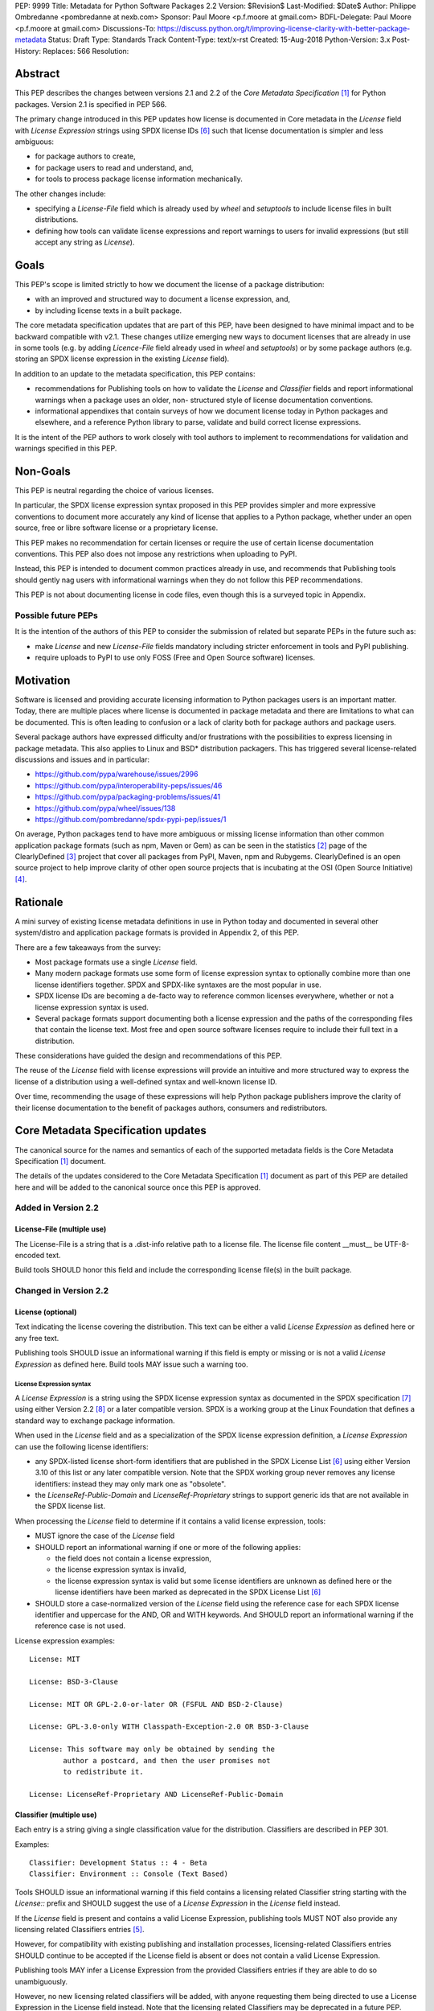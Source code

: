 PEP: 9999
Title: Metadata for Python Software Packages 2.2
Version: $Revision$
Last-Modified: $Date$
Author: Philippe Ombredanne <pombredanne at nexb.com>
Sponsor: Paul Moore <p.f.moore at gmail.com>
BDFL-Delegate: Paul Moore <p.f.moore at gmail.com>
Discussions-To: https://discuss.python.org/t/improving-license-clarity-with-better-package-metadata
Status: Draft
Type: Standards Track
Content-Type: text/x-rst
Created: 15-Aug-2018
Python-Version: 3.x
Post-History:
Replaces: 566
Resolution:


Abstract
========

This PEP describes the changes between versions 2.1 and 2.2 of the `Core
Metadata Specification` [#cms]_ for Python packages. Version 2.1 is specified in
PEP 566.

The primary change introduced in this PEP updates how license is documented in
Core metadata in the `License` field with `License Expression` strings using
SPDX license IDs [#spdxlist]_ such that license documentation is simpler and less
ambiguous:

- for package authors to create,
- for package users to read and understand, and,
- for tools to process package license information mechanically.

The other changes include:

- specifying a `License-File` field which is already used by `wheel` and
  `setuptools` to include license files in built distributions.
- defining how tools can validate license expressions and report warnings to
  users for invalid expressions (but still accept any string as `License`).


Goals
=====

This PEP's scope is limited strictly to how we document the license of a
package distribution:

- with an improved and structured way to document a license expression, and,
- by including license texts in a built package.

The core metadata specification updates that are part of this PEP, have been
designed to have minimal impact and to be backward compatible with v2.1.
These changes utilize emerging new ways to document licenses that are already
in use in some tools (e.g. by adding `Licence-File` field already used in
`wheel` and `setuptools`) or by some package authors (e.g. storing an SPDX
license expression in the existing `License` field). 

In addition to an update to the metadata specification, this PEP contains:

- recommendations for Publishing tools on how to validate the `License`
  and `Classifier` fields and report informational warnings when a package uses
  an older, non- structured style of license documentation conventions.

- informational appendixes that contain surveys of how we document license
  today in Python packages and elsewhere, and a reference Python library to
  parse, validate and build correct license expressions.

It is the intent of the PEP authors to work closely with tool authors to
implement to recommendations for validation and warnings specified in this
PEP.


Non-Goals
=========

This PEP is neutral regarding the choice of various licenses.

In particular, the SPDX license expression syntax proposed in this PEP provides
simpler and more expressive conventions to document more accurately any kind of
license that applies to a Python package, whether under an open source, free or
libre software license or a proprietary license.

This PEP makes no recommendation for certain licenses or require the use of
certain license documentation conventions. This PEP also does not impose any
restrictions when uploading to PyPI.

Instead, this PEP is intended to document common practices already in use,
and recommends that Publishing tools should gently nag users with informational
warnings when they do not follow this PEP recommendations.

This PEP is not about documenting license in code files, even though this is a
surveyed topic in Appendix.


Possible future PEPs
--------------------

It is the intention of the authors of this PEP to consider the submission of
related but separate PEPs in the future such as:

- make `License` and new `License-File` fields mandatory including
  stricter enforcement in tools and PyPI publishing.

- require uploads to PyPI to use only FOSS (Free and Open Source software)
  licenses.


Motivation
==========

Software is licensed and providing accurate licensing information to Python
packages users is an important matter.  Today, there are multiple places where
license is documented in package metadata and there are limitations to what can
be documented. This is often leading to confusion or a lack of clarity both for
package authors and package users.

Several package authors have expressed difficulty and/or frustrations with the
possibilities to express licensing in package metadata. This also applies to
Linux and BSD* distribution packagers. This has triggered several license-related
discussions and issues and in particular:

- https://github.com/pypa/warehouse/issues/2996
- https://github.com/pypa/interoperability-peps/issues/46
- https://github.com/pypa/packaging-problems/issues/41
- https://github.com/pypa/wheel/issues/138
- https://github.com/pombredanne/spdx-pypi-pep/issues/1

On average, Python packages tend to have more ambiguous or missing license
information than other common application package formats (such as npm, Maven or
Gem) as can be seen in the statistics [#cdstats]_ page of the ClearlyDefined
[#cd]_ project that cover all packages from PyPI, Maven, npm and Rubygems.
ClearlyDefined is an open source project to help improve clarity of other open
source projects that is incubating at the OSI (Open Source Initiative) [#osi]_.


Rationale
=========

A mini survey of existing license metadata definitions in use in Python today
and documented in several other system/distro and application package formats is
provided in Appendix 2, of this PEP.

There are a few takeaways from the survey:

- Most package formats use a single `License` field.

- Many modern package formats use some form of license expression syntax to
  optionally combine more than one license identifiers together. SPDX and
  SPDX-like syntaxes are the most popular in use.

- SPDX license IDs are becoming a de-facto way to reference common licenses
  everywhere, whether or not a license expression syntax is used.

- Several package formats support documenting both a license expression and
  the paths of the corresponding files that contain the license text. Most free
  and open source software licenses require to include their full text in a
  distribution.

These considerations have guided the design and recommendations of this PEP.

The reuse of the `License` field with license expressions will provide an
intuitive and more structured way to express the license of a distribution using
a well-defined syntax and well-known license ID.

Over time, recommending the usage of these expressions will help Python package
publishers improve the clarity of their license documentation to the benefit of
packages authors, consumers and redistributors.


Core Metadata Specification updates
===================================

The canonical source for the names and semantics of each of the supported
metadata fields is the Core Metadata Specification [#cms]_ document.

The details of the updates considered to the Core Metadata Specification [#cms]_
document as part of this PEP are detailed here and will be added to the
canonical source once this PEP is approved.


Added in Version 2.2
--------------------

License-File (multiple use)
:::::::::::::::::::::::::::

The License-File is a string that is a .dist-info relative path to a license
file. The license file content __must__ be UTF-8-encoded text.

Build tools SHOULD honor this field and include the corresponding license
file(s) in the built package.


Changed in Version 2.2
----------------------

License (optional)
::::::::::::::::::

Text indicating the license covering the distribution. This text can be either a
valid `License Expression` as defined here or any free text.

Publishing tools SHOULD issue an informational warning if this field is empty or
missing or is not a valid `License Expression` as defined here. Build tools MAY
issue such a warning too.


License Expression syntax
'''''''''''''''''''''''''

A `License Expression` is a string using the SPDX license expression syntax as
documented in the SPDX specification [#spdx]_ using either Version 2.2
[#spdx22]_ or a later compatible version. SPDX is a working group at the Linux
Foundation that defines a standard way to exchange package information.

When used in the `License` field and as a specialization of the SPDX license
expression definition, a `License Expression` can use the following license
identifiers:

- any SPDX-listed license short-form identifiers that are published in the 
  SPDX License List [#spdxlist]_ using either Version 3.10 of this list or any
  later compatible version. Note that the SPDX working group never removes any
  license identifiers: instead they may only mark one as "obsolete".

- the `LicenseRef-Public-Domain` and `LicenseRef-Proprietary` strings to support
  generic ids that are not available in the SPDX license list.

When processing the `License` field to determine if it contains a valid license
expression, tools:

- MUST ignore the case of the `License` field

- SHOULD report an informational warning if one or more of the following applies:

  - the field does not contain a license expression,
  - the license expression syntax is invalid,
  - the license expression syntax is valid but some license identifiers are
    unknown as defined here or the license identifiers have been marked as
    deprecated in the SPDX License List [#spdxlist]_

- SHOULD store a case-normalized version of the `License` field using the
  reference case for each SPDX license identifier and uppercase for the AND, OR
  and WITH keywords. And SHOULD report an informational warning if the reference
  case is not used.

License expression examples::

    License: MIT

    License: BSD-3-Clause

    License: MIT OR GPL-2.0-or-later OR (FSFUL AND BSD-2-Clause)

    License: GPL-3.0-only WITH Classpath-Exception-2.0 OR BSD-3-Clause

    License: This software may only be obtained by sending the
            author a postcard, and then the user promises not
            to redistribute it.

    License: LicenseRef-Proprietary AND LicenseRef-Public-Domain


Classifier (multiple use)
:::::::::::::::::::::::::

Each entry is a string giving a single classification value for the
distribution. Classifiers are described in PEP 301.

Examples::

    Classifier: Development Status :: 4 - Beta
    Classifier: Environment :: Console (Text Based)

Tools SHOULD issue an informational warning if this field contains a licensing
related Classifier string starting with the `License::` prefix and SHOULD
suggest the use of a `License Expression` in the `License` field instead.

If the `License` field is present and contains a valid License Expression,
publishing tools MUST NOT also provide any licensing related Classifiers entries
[#classif]_.

However, for compatibility with existing publishing and installation processes,
licensing-related Classifiers entries SHOULD continue to be accepted if the
License field is absent or does not contain a valid License Expression.

Publishing tools MAY infer a License Expression from the provided Classifiers
entries if they are able to do so unambiguously.

However, no new licensing related classifiers will be added, with anyone
requesting them being directed to use a License Expression in the License field
instead. Note that the licensing related Classifiers may be deprecated in a
future PEP.


Mapping legacy Classifiers to new License Expressions
'''''''''''''''''''''''''''''''''''''''''''''''''''''

Publishing tools MAY infer or suggest an equivalent `License Expression` from
the provided License or Classifiers information if they are able to do so
unambiguously. For instance, if a package only has this license classifier::

    Classifier: `License :: OSI Approved :: MIT License`

Then the corresponding value for License using a valid license expression to
suggest would be::

    License: MIT


Here are mappings guidelines for the legacy classifiers:

- Classifier `License :: Other/Proprietary License` becomes License:
  `LicenseRef-Proprietary` expression.

- Classifier `License :: Public Domain` becomes License: `LicenseRef-Public-Domain`
  expression, though tools should encourage the use of more explicit and legally
  portable licenses identifiers such as  `CC0-1.0` [@cc0]_, the `Unlicense`
  [#unlic]_: the meaning associated with the term "public domain" is thoroughly
  dependent on the specific legal jurisdiction involved and some jurisdictions
  have no concept of Public Domain as it exists in the USA.

- The generic and ambiguous Classifiers `License :: OSI Approved`
  and `License :: DFSG approved` do not have an equivalent license expression.

- The generic and sometimes ambiguous Classifiers
  `License :: Free For Educational Use`, `License :: Free For Home Use`,
  `License :: Free for non-commercial use`, `License :: Freely Distributable`,
  `License :: Free To Use But Restricted`, and `License :: Freeware` are mapped
  to the generic License: `LicenseRef-Proprietary` expression.

- Classifiers `License :: GUST*` have no mapping to SPDX license ids for now and
  no package uses them in PyPI as of the writing of this PEP.

The remainder of the `Classifiers` using a `License::` prefix map to a simple
single license expression using the corresponding SPDX license identifiers.

When multiple license-related `Classifiers` are used, their relation is
ambiguous and it is typically not possible to determine if all the licenses
apply or if there is a choice that is possible among the licenses. In this case,
tools cannot infer reliably a license expression to suggest using only the
legacy Classifier usage.


Summary of Differences From PEP 566
===================================

* Metadata-Version is now 2.2.
* Added one new field: ``License-File``
* Updated the documentation of two fields:  ``License`` and ``Classifiers``


Backwards Compatibility
=======================

The reuse of the `License` field means that we keep backward compatibility. The
specification of the `License-File` field is only writing down the practices
of the `wheels` and `setuptools` tools and is backward compatible with their
support for that field.

The "soft" validation of the `License` field when it does not contain a valid
license expression and when legacy license-related `Classifiers` are used means
that we can gently prepare users for a possible strict and incompatible
validation of these fields in the future.


Security Implications
=====================

This PEP has no foreseen security implications: the License field is
a plain string and the License-File(s) are file paths. None of them introduces
any new security concern.


How to Teach Users to use License Expressions
=============================================

The simple cases are simple: a single license id is a valid license expression
and a large majority of packages use a single license.

The plan to teach users of packaging tools how to use the license with a valid
license expressions is to have tool issue warning messages when they detect an
incorrect license expressions or when a license-related classifier is used in
the Classifier field.

With a warning message that does not terminate processing, publishing tools will
gently teach users on how to provide correct license expressions over time.

Tools may also help with the conversion and suggest a license expression in some
cases:

1. The section `Mapping legacy Classifiers to new License expressions` provides
   tools authors with guidelines on how to suggest a license expression from
   legacy Classifiers.

2. Tools may also be able to infer and suggest how to update an existing
   incorrect `License` value and convert that to a correct license expression.
   For instance a tool may suggest to correct a `License` field from `Apache2`
   (which is not a valid license expression as defined in this PEP) to
   `Apache-2.0` (which is a valid license expression using an SPDX license id as
   defined in this PEP).


Reference Implementation
========================

Tools will need to support parsing and validating `License Expressions` in the
`License` field.

The `license-expression` library [#licexp]_ is a reference Python implementation
for a library that handles `License Expressions` including parsing, validating
and formatting `License Expressions` using flexible lists of license symbols
(including SPDX license ids and any extra ids referenced here). It is licensed
under the Apache-2.0 license and is used in a few projects such as the SPDX
Python tools [#spdxpy]_, the ScanCode toolkit [#scancodetk]_ and the Free
Software Foundation Europe (FSFE) Reuse project [#reuse]_.


Rejected ideas
==============

1. use a new `License Expression` field and deprecate the `License` field.

Adding a new field would introduce backward incompatible changes when the
`License` field would be retired later and require to have a more complex
validation. The use of such a field would further introduce a new concept that
is not seen anywhere else in any other package metadata (e.g. a new a field only
for license expression) and possibly be a source of confusion. Also, users are
less likely to start using a new field than make small adjustments to their use
of existing fields.


2. mapping licenses used in the license expression to specific files in the
   license files (or vice versa).

This would require using a mapping (two parallel lists would be too prone to
alignment errors) and a mapping would bring extra complication to how license
are documented by adding an additional nesting level.

A mapping would be needed as you cannot guarantee that all expressions (e.g. a
GPL with an exception may be in a single file) or all the license keys have a
single license file and that any expression does not have more than one. (e.g.
an Apache license LICENSE and its NOTICE file for instance are tow distinct
file). Yet in most cases, there is a simpler `one license`, `one or more
license files`. In the rarer and more complex cases where there are many
licenses involved you can still use the proposed conventions at the cost of a
slight loss of clarity by not specifying which text file is for which license
id, but you are not forcing the more complex data model (e.g. a mapping) on
everyone that may not need it.

We could of course have data field with multiple possible value types (it’s a
string, it’s a list, it’s a mapping!) but this could be a source of confusion.
This is what has been done for instance in npm (historically) and in Rubygems
(still today) and as result you need to test the type of the metadata field
before using it in code and users are confused about when to use a list or a
string.


3. mapping licenses to specific source files and/or directories of source files
   (or vice versa).

File-level notices is not considered as part of the scope of this PEP and the
existing the `SPDX-License-Identifier` [#spdxids]_ convention can be used and
may not need further specification as a PEP.


Appendix 1. License Expression example
======================================

The current version of `setuptools` metadata [#setuptools5030]_ does not use the
`License` field. It uses instead these license-related information::

    license_file = LICENSE
    classifiers =
        License :: OSI Approved :: MIT License

The simplest migration to this PEP would consist in using this instead::

    license = MIT
    license_files =
        LICENSE

Another possibility would be to include the licenses of the third-party packages
bundled in that are vendored in the `setuptools/_vendor/` and
`pkg_resources/_vendor` directories::

    appdirs==1.4.3
    packaging==20.4
    pyparsing==2.2.1
    ordered-set==3.1.1

These are using these license expressions::

    appdirs: MIT
    packaging: Apache-2.0 OR BSD-2-Clause
    pyparsing: MIT
    ordered-set: MIT

Therefore, a comprehensive license documentation covering both setuptools proper
and its vendored packages could contain these metadata, combining all the
license expressions in one expression::

    license = MIT AND (Apache-2.0 OR BSD-2-Clause)
    license_files =
        LICENSE.MIT
        LICENSE.packaging

Here we would assume that the `LICENSE.MIT` file contains the text of the MIT
license and the copyrights used by `setuptools`, `appdirs`, `pyparsing` and
`ordered-set`, and that the `LICENSE.packaging` file contains the texts of the
Apache and BSD license, its copyrights and its license choice notice [#packlic]_.


Appendix 2. Surveying how we document licenses today in Python
==============================================================

There are multiple ways used or recommended to document Python package
licenses today:


In Core metadata
----------------

There are two overlapping Core metadata fields to document a license: the
license-related `Classifiers` strings [#classif]_ prefixed with `License::` and
the `License` field as free text [#licfield]_.


The Core metadata documentation `License` field documentation is currently::

    License (optional)
    ::::::::::::::::::

    Text indicating the license covering the distribution where the license
    is not a selection from the "License" Trove classifiers. See
    "Classifier" below.  This field may also be used to specify a
    particular version of a license which is named via the ``Classifier``
    field, or to indicate a variation or exception to such a license.

    Examples::

        License: This software may only be obtained by sending the
                author a postcard, and then the user promises not
                to redistribute it.

        License: GPL version 3, excluding DRM provisions

Even though there are two fields, it is at times difficult to convey anything
but simpler licensing. For instance some `Classifiers` lack accuracy (GPL
without a version) and when you have multiple License-related classifiers it is
not clear if this is a choice or all these apply and which ones. Furthermore,
the list of available license-related `Classifiers` is often out-of-date.


In the PyPA sample project
--------------------------

The latest PyPA sample project recommends only to use Classifiers in setup.py
and does not list the `license` field in its example `setup.py` [#samplesetup]_.


The License files in wheels and setuptools
------------------------------------------

Beyond a license code or qualifier, license text files are documented and
included in a built package either implicitly or explicitly and this is another
possible source of confusion:

- In wheels [#wheels]_ license files are automatically added to the `.dist-info`
  directory if they match one of a few common license file name patterns (such
  as LICENSE*, COPYING*). Alternatively a package author can specify a list of
  license files paths to include in the built wheel using in the
  `license_files` field in the `[metadata]` section of the project's
  `setup.cfg`. Previously this was a (singular) `license_file` file attribute
  that is now deprecated but is still in common use. See [#pipsetup]_ for
  instance.

- In `setuptools` [#setuptoolssdist]_, a `license_file` attribute is used to add
  a single license file to a source distribution. This singular version is
  still honored by `wheels` for backward compatibility.

- Using a LICENSE.txt file is encouraged in the packaging guide [#packaging]_
  paired with a `MANIFEST.in` entry to ensure that the license file is included
  in a built source distribution (sdist).

Note: the License-File field proposed in this PEP already exists in `wheel` and
`setuptools` with the same behaviour as explained above. This PEP is only
recognizing and documenting the existing practice as used in `wheels` (with the
`license_file` and `license_files` `setup.cfg` `[metadata]` entries) and in
`setuptools` `license_file` `setup()` argument.


In Python code files
--------------------

(Note: Documenting licenses in source code is not in the scope of this PEP)

Beside using comments and/or `SPDX-License-Identifier` conventions, the license
is sometimes documented in Python code file using `dunder` variables typically
named after one of the lower cased Core metadata field such as `__license__`
[#pycode]_.

This convention (dunder global variables) is recognized by the built-in `help()`
function and the standard `pydoc` module. The dunder variable(s) will show up in
the `help()` DATA section for a module.


In some other Python packaging tools
------------------------------------

- `Conda package manifest` [#conda]_ has support for `license` and`license_file`
  fields as well as a `license_family` license grouping field.

- `flit` [#flit]_ recommends to use Classifiers instead of License (as per the
  current metadata spec).

- `pbr` [#pbr]_ uses similar data as setuptools but always stored setup.cfg.

- `poetry` [#poetry]_ specifies the use of the `license ` field in
  `pyproject.toml` with SPDX license ids.


Appendix 3. Surveying how other package formats document licenses
=================================================================

Here is a survey of how things are done elsewhere.

License in Linux distribution packages
---------------------------------------

Note: in most cases the license texts of the most common licenses are included
globally once in a shared documentation directory (e.g. /usr/share/doc).

- Debian document package licenses with machine readable copyright files
  [#dep5]_. This specification defines its own license expression syntax that is
  very similar to the SDPX syntax and use its own list of license identifiers
  for common licenses also closely related to SPDX ids.

- Fedora RPM packages [#fedora]_ specifies how to include `License Texts`
  [#fedoratext]_ and how use a `License` field [#fedoralic]_ that must be filled
  with an appropriate license Short License identifier(s) from an extensive list
  of "Good Licenses" identifiers [#fedoralist]_. Fedora also defines ist own
  license expression syntax very similar to the SDPX syntax.

- OpenSuse RPMs packages [#opensuse]_ use SPDX license expressions with a either
  SPDX license ids and a list of extra license ids [#opensuselist]_.

- Gentoo ebuild use a LICENSE variable [#gentoo]_. This field is specified in
  GLEP-0023 [#glep23]_ and in the Gentoo development manual [#gentoodev]_.
  Gentoo also defines a license expressions syntax and a list of allowed
  licenses. The expression syntax is rather different from SPDX.

- FreeBSD package Makefile [#freebsd]_ provide a LICENSE and a LICENSE_FILE
  field with a list of custom license symbols. For non-standard licenses,
  FreeBSD recommend to use LICENSE=UNKNOWN and add LICENSE_NAME and LICENSE_TEXT
  fields, as well as sophisticated LICENSE_PERMS to qualify the license
  permissions and LICENSE_GROUPS to document a license grouping. The
  LICENSE_COMB allows to document more than one license and how they apply
  together, forming a custom license expression syntax. FreeBSD also recommends
  the use of SPDX-License-Identifier in source code files.

- Archlinux PKGBUILD [#archinux]_ define its own license identifiers
  [#archlinuxlist]_. 'unknown' can be used if the license is not defined.

- OpenWRT ipk packages [#openwrt]_ use the `PKG_LICENSE` and `PKG_LICENSE_FILES`
  variables and recommend the use of SPDX License ids.

- NixOS uses SPDX identifiers [#nixos]_ and some extras license identifiers in
  its license field.

- GNU Guix (based on NixOS) has a single License field, uses its own license
  symbols list [#guix]_ and specifies to use one license or a list of licenses
  [#guixlic]_.

- Alpine Linux apk packages [#alpine]_ recommend using SPDX identifiers in its
  license field.


License in Language and Application packages
--------------------------------------------

- In Java, Maven POM [#maven]_ defines a licenses XML tag with a list of license
  items each with a name, URL, comments and "distribution" type. This is not
  mandatory and the content of each field is not specified.

- JavaScript npm package.json [#npm]_ use a single license field with SPDX
  license expression or the `UNLICENSED` id if no license is specified.
  A license file can be referenced as an alternative using "SEE LICENSE IN
  <filename>" in the single `license` field.

- Rubygems gemspec [#gem]_ specifies either a singular license string for a list
  of licenses strings. The relationship between multiple licenses in a list is
  not specified. They recommend using SPDX license ids.

- CPAN Perl modules [#perl]_ use a single license field which is either a single
  string or a list of strings. The relationship between the licenses in a list
  is not specified. There is a list of support own license identifiers plus
  these generic ids: open_source, restricted, unrestricted, unknown.

- Rust Cargo [#cargo]_ specifies the use of an SPDX license expression (v2.1) in
  the `license` field. It also supports an alternative expression syntax using
  slash-separated SPDX license ids. There is also a `license_file` field. The
  crates.io package registry [#cratesio]_ requires that either `license` or
  `license_file` fields are set when you upload a package.

- PHP Composer composer.json [#composer]_ uses a `license` field with an SPDX
  License id or "proprietary". The `license` field is either a single string
  that can use something which resemble the SPDX license expression syntax with
  "and" and "or" keywords; or this is a list of strings if there is a choice of
  licenses (aka. a "disjunctive" choice of license).

- NuGet packages [#nuget]_ were using only a simple license URL and are now
  specifying to use an SPDX License expression and/or the path to a license
  file within the package. The NuGet.org repository states that they only
  accepts license expressions that are `approved by the Open Source Initiative
  or the Free Software Foundation.`

- Go language modules `go.mod` have no provision for any metadata beyond
  dependencies. Licensing information is left for code authors and other
  community package managers to document.

- Dart/Flutter spec [#flutter]_ recommends to use a single LICENSE file that
  should contain all the license texts each separated by a line with 80
  hyphens.

- JavaScript Bower [#bower]_ `license` field is either a single string or a list
  of strings using either SPDX license identifiers, a path or a URL to a
  license file.

- Cocoapods podspec [#cocoapod]_ `license` field is either a single string or a
  mapping with attributes of type, file and text keys. This is mandatory unless
  there is a LICENSE or LICENCE file provided.

- Haskell Cabal [#cabal]_ accepts an SPDX license expression since version 2.2.
  The version of the SPDX license list used is a function of the `cabal` version.
  The specification also provides a mapping between pre-SPDX Legacy license
  Identifiers and SPDX ids. Cabal also specifies a `license-file(s)` field that
  lists license files that will be installed with the package.

- Erlang/Elixir mix/hex package [#mix]_ specifies a `licenses` field as a
  required list of license strings and recommends to use SPDX License ids.

- D lang dub package [#dub]_ defines its own list of license identifiers and
  its own license expression syntax and both are similar to SPDX the conventions.

- R Package DESCRIPTION [#cran]_ defines its own sophisticated license
  expression syntax and list of licenses ids. R has a unique way to support
  specifiers for license versions such as `LGPL (>= 2.0, < 3)` in its license
  expression syntax.


Conventions used by other ecosystems
------------------------------------

- `SPDX-License-Identifier` [#spdxids]_ is a simple convention to document the
  license inside a code file.

- The Free Software Foundation (FSF) promotes using SPDX license ids for clarity
  in the GPL and other versioned free software licenses [#gnu]_ [#fsf]_.

- The Free Software Foundation Europe (FSFE) REUSE project [#reuse]_ promotes
  using `SPDX-License-Identifier`.

- The Linux kernel uses `SPDX-License-Identifier` and parts of the FSFE REUSE
  conventions to document its licenses [#linux]_.

- U-Boot spearheaded using `SPDX-License-Identifier` in code and now follows the
  Linux ways [#uboot]_.

- The Apache Software Foundation projects use RDF DOAP [#apache]_ with a single
  license field pointing to SPDX license ids.

- The Eclipse Foundation promotes using `SPDX-license-Identifiers` [#eclipse]_

- The ClearlyDefined project [#cd]_ promotes using SPDX license ids and
  expressions to improve license clarity.

- The Android Open Source Project [#android]_ use MODULE_LICENSE_XXX empty tag
  files where XXX is a license code such as BSD , APACHE, GPL, etc. And
  side-by-side with this MODULE_LICENSE file there is a NOTICE file that
  contains license and notices texts.


References
==========

This document specifies version 2.2 of the metadata format.

- Version 1.0 is specified in PEP 241.
- Version 1.1 is specified in PEP 314.
- Version 1.2 is specified in PEP 345.
- Version 2.0, while not formally accepted, was specified in PEP 426.
- Version 2.1 is specified in PEP 566.

.. [#cms] https://packaging.python.org/specifications/core-metadata
.. [#cdstats] https://clearlydefined.io/stats
.. [#cd] https://clearlydefined.io
.. [#osi] http://opensource.org
.. [#classif] https://pypi.org/classifiers
.. [#spdxlist] https://spdx.org/licenses
.. [#spdx] https://spdx.org
.. [#spdx22] https://spdx.github.io/spdx-spec/appendix-IV-SPDX-license-expressions/
.. [#wheels] https://github.com/pypa/wheel/blob/b8b21a5720df98703716d3cd981d8886393228fa/docs/user_guide.rst#including-license-files-in-the-generated-wheel-file
.. [#reuse] https://reuse.software/
.. [#licexp] https://github.com/nexB/license-expression/
.. [#spdxpy] https://github.com/spdx/tools-python/
.. [#scancodetk] https://github.com/nexB/scancode-toolkit
.. [#licfield] https://packaging.python.org/guides/distributing-packages-using-setuptools/?highlight=MANIFEST.in#license
.. [#samplesetup] https://github.com/pypa/sampleproject/blob/52966defd6a61e97295b0bb82cd3474ac3e11c7a/setup.py#L98
.. [#pipsetup] https://github.com/pypa/pip/blob/476606425a08c66b9c9d326994ff5cf3f770926a/setup.cfg#L40
.. [#setuptoolssdist] https://github.com/pypa/setuptools/blob/97e8ad4f5ff7793729e9c8be38e0901e3ad8d09e/setuptools/command/sdist.py#L202
.. [#packaging] https://packaging.python.org/guides/distributing-packages-using-setuptools/?highlight=MANIFEST.in#license-txt
.. [#pycode] https://github.com/search?l=Python&q=%22__license__%22&type=Code
.. [#setuptools5030] https://github.com/pypa/setuptools/blob/v50.3.0/setup.cfg#L17
.. [#packlic] https://github.com/pypa/packaging/blob/19.1/LICENSE
.. [#conda] https://docs.conda.io/projects/conda-build/en/latest/resources/define-metadata.html#about-section
.. [#flit] https://github.com/takluyver/flit
.. [#poetry] https://poetry.eustace.io/docs/pyproject/#license
.. [#pbr] https://docs.openstack.org/pbr/latest/user/features.html
.. [#dep5] https://dep-team.pages.debian.net/deps/dep5/
.. [#fedora] https://docs.fedoraproject.org/en-US/packaging-guidelines/LicensingGuidelines/
.. [#fedoratext] https://docs.fedoraproject.org/en-US/packaging-guidelines/LicensingGuidelines/#_license_text
.. [#fedoralic] https://docs.fedoraproject.org/en-US/packaging-guidelines/LicensingGuidelines/#_valid_license_short_names
.. [#fedoralist] https://fedoraproject.org/wiki/Licensing:Main?rd=Licensing#Good_Licenses
.. [#opensuse] https://en.opensuse.org/openSUSE:Packaging_guidelines#Licensing
.. [#opensuselist] https://docs.google.com/spreadsheets/d/14AdaJ6cmU0kvQ4ulq9pWpjdZL5tkR03exRSYJmPGdfs/pub
.. [#gentoo] https://devmanual.gentoo.org/ebuild-writing/variables/index.html#license
.. [#glep23] https://www.gentoo.org/glep/glep-0023.html
.. [#gentoodev] https://devmanual.gentoo.org/general-concepts/licenses/index.html
.. [#freebsd] https://www.freebsd.org/doc/en_US.ISO8859-1/books/porters-handbook/licenses.html
.. [#archinux] https://wiki.archlinux.org/index.php/PKGBUILD#license
.. [#archlinuxlist] https://wiki.archlinux.org/index.php/PKGBUILD#license
.. [#openwrt] https://openwrt.org/docs/guide-developer/packages#buildpackage_variables
.. [#nixos] https://github.com/NixOS/nixpkgs/blob/master/lib/licenses.nix
.. [#guix] http://git.savannah.gnu.org/cgit/guix.git/tree/guix/licenses.scm
.. [#guixlic] https://guix.gnu.org/manual/en/html_node/package-Reference.html#index-license_002c-of-packages
.. [#alpine] https://wiki.alpinelinux.org/wiki/Creating_an_Alpine_package#license
.. [#maven] https://maven.apache.org/pom.html#Licenses
.. [#npm] https://docs.npmjs.com/files/package.json#license
.. [#gem] https://guides.rubygems.org/specification-reference/#license=
.. [#perl] https://metacpan.org/pod/CPAN::Meta::Spec#license
.. [#cargo] https://doc.rust-lang.org/cargo/reference/manifest.html#package-metadata
.. [#cratesio] https://doc.rust-lang.org/cargo/reference/registries.html#publish
.. [#composer] https://getcomposer.org/doc/04-schema.md#license
.. [#nuget] https://docs.microsoft.com/en-us/nuget/reference/nuspec#licenseurl
.. [#flutter] https://flutter.dev/docs/development/packages-and-plugins/developing-packages#adding-licenses-to-the-license-file
.. [#bower] https://github.com/bower/spec/blob/master/json.md#license
.. [#cocoapod] https://guides.cocoapods.org/syntax/podspec.html#license
.. [#cabal] https://cabal.readthedocs.io/en/latest/developing-packages.html#pkg-field-license
.. [#mix] https://hex.pm/docs/publish
.. [#dub] https://dub.pm/package-format-json.html#licenses
.. [#cran] https://cran.r-project.org/doc/manuals/r-release/R-exts.html#Licensing
.. [#spdxids] https://spdx.org/using-spdx-license-identifier
.. [#gnu] https://www.gnu.org/licenses/identify-licenses-clearly.html
.. [#fsf] https://www.fsf.org/blogs/rms/rms-article-for-claritys-sake-please-dont-say-licensed-under-gnu-gpl-2
.. [#linux] https://git.kernel.org/pub/scm/linux/kernel/git/torvalds/linux.git/tree/Documentation/process/license-rules.rst
.. [#uboot] https://www.denx.de/wiki/U-Boot/Licensing
.. [#apache] https://svn.apache.org/repos/asf/allura/doap_Allura.rdf
.. [#eclipse] https://www.eclipse.org/legal/epl-2.0/faq.php
.. [#android] https://github.com/aosp-mirror/platform_external_tcpdump/blob/master/MODULE_LICENSE_BSD
.. [#cc0] https://creativecommons.org/publicdomain/zero/1.0/
.. [#unlic] https://unlicense.org/


Copyright
=========

This document is placed in the public domain or under the CC0-1.0-Universal
license [#cc0]_, whichever is more permissive. 


Acknowledgements
================

- Nick Coghlan
- Kevin P. Fleming
- Pradyun Gedam
- Oleg Grenrus
- Dustin Ingram
- Chris Jerdonek
- Cyril Roelandt
- Luis Villa



..
   Local Variables:
   mode: indented-text
   indent-tabs-mode: nil
   sentence-end-double-space: t
   fill-column: 80
   End:
